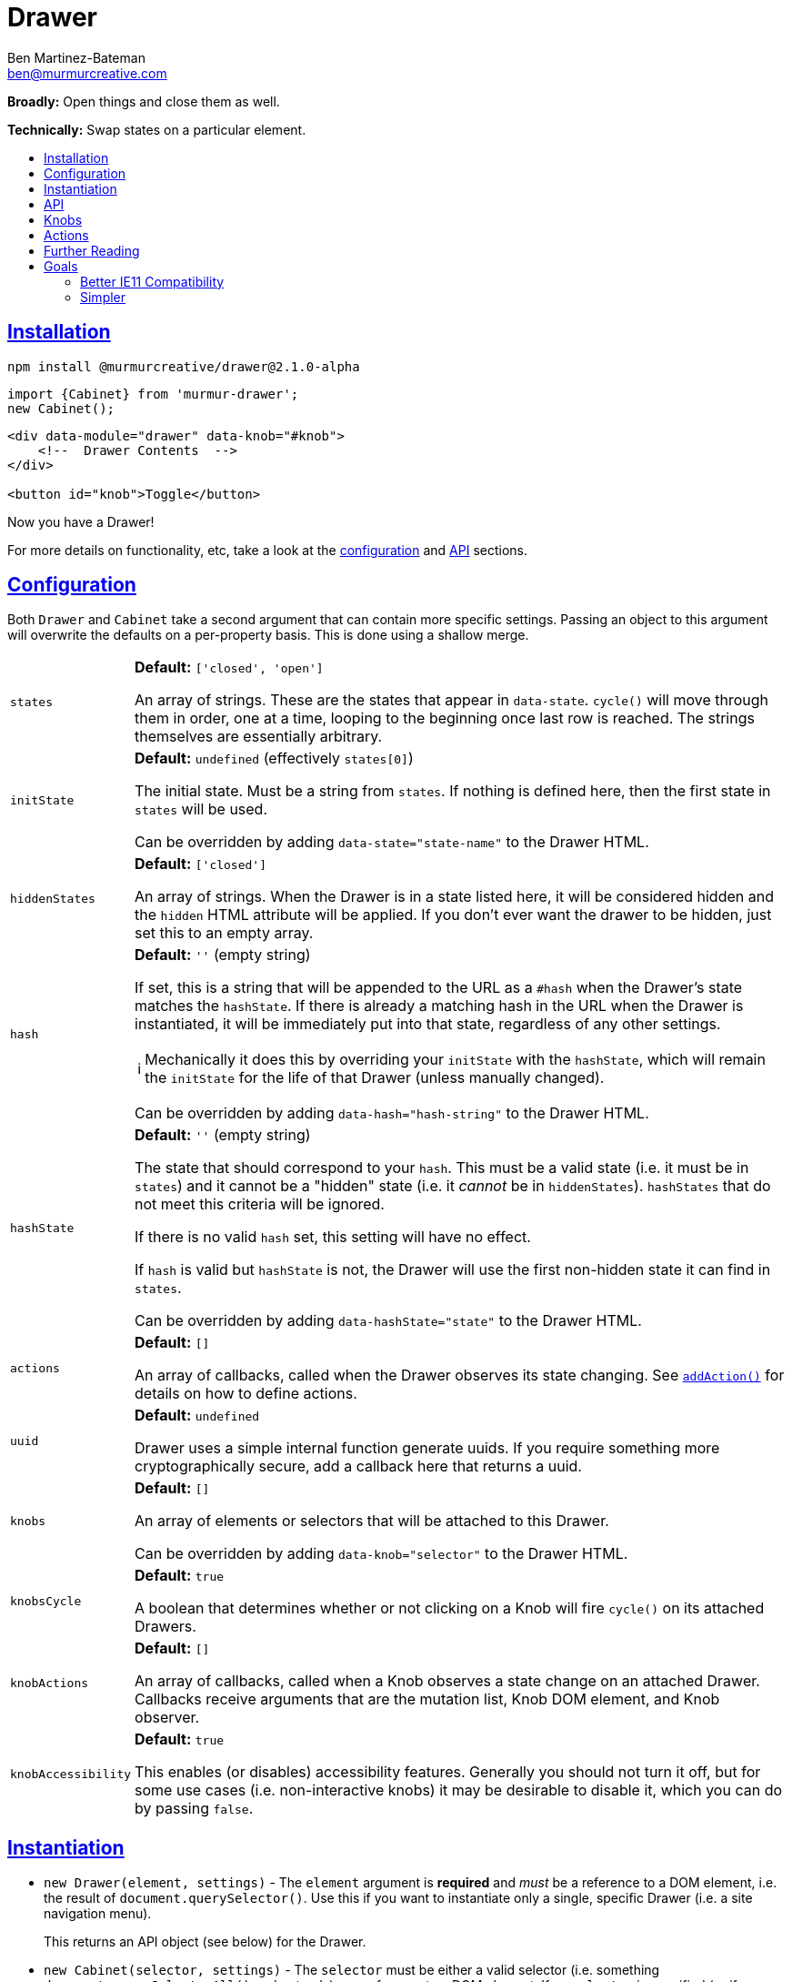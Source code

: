 :Date: 07/05/2020
:Author: Ben Martinez-Bateman
:Email: ben@murmurcreative.com
:Version: 2.1.0-alpha
:toc: macro
:toclevels: 3
:toc-title:
:sectanchors:
:sectlinks:
ifdef::env-github[]
:tip-caption: :bulb:
:note-caption: :information_source:
:important-caption: :heavy_exclamation_mark:
:caution-caption: :fire:
:warning-caption: :warning:
endif::[]
ifndef::env-github[]
:tip-caption: 💡
:note-caption: ℹ
:important-caption: ❗
:caution-caption: 🔥
:warning-caption: ⚠
endif::[]

= Drawer

*Broadly:* Open things and close them as well.

*Technically:* Swap states on a particular element.

toc::[]

== Installation

[subs="attributes"]
[source,shell script]
----
npm install @murmurcreative/drawer@{Version}
----

[source,javascript]
----
import {Cabinet} from 'murmur-drawer';
new Cabinet();
----

[source,html]
----
<div data-module="drawer" data-knob="#knob">
    <!--  Drawer Contents  -->
</div>

<button id="knob">Toggle</button>
----

Now you have a Drawer!

For more details on functionality, etc, take a look at the link:#config[configuration] and link:#api[API] sections.

[#config]
== Configuration

Both `Drawer` and `Cabinet` take a second argument that can contain more specific settings.
Passing an object to this argument will overwrite the defaults on a per-property basis.
This is done using a shallow merge.

[horizontal]
`states`:: *Default:* `['closed', 'open']`
+
An array of strings.
These are the states that appear in `data-state`.
`cycle()` will move through them in order, one at a time, looping to the beginning once last row is reached.
The strings themselves are essentially arbitrary.
`initState`:: *Default:* `undefined` (effectively `states[0]`)
+
The initial state.
Must be a string from `states`.
If nothing is defined here, then the first state in `states` will be used.
+
Can be overridden by adding `data-state="state-name"` to the Drawer HTML.
`hiddenStates`:: *Default:* `['closed']`
+
An array of strings.
When the Drawer is in a state listed here, it will be considered hidden and the `hidden` HTML attribute will be applied.
If you don't ever want the drawer to be hidden, just set this to an empty array.
`hash`:: *Default:* `''` (empty string)
+
If set, this is a string that will be appended to the URL as a `#hash` when the Drawer's state matches the `hashState`.
If there is already a matching hash in the URL when the Drawer is instantiated, it will be immediately put into that state, regardless of any other settings.
+
[NOTE]
====
Mechanically it does this by overriding your `initState` with the `hashState`, which will remain the `initState` for the life of that Drawer
(unless manually changed).
====
+
Can be overridden by adding `data-hash="hash-string"` to the Drawer HTML.
`hashState`:: *Default:* `''` (empty string)
+
The state that should correspond to your `hash`.
This must be a valid state
(i.e. it must be in `states`)
and it cannot be a "hidden" state
(i.e. it _cannot_ be in `hiddenStates`).
`hashStates` that do not meet this criteria will be ignored.
+
If there is no valid `hash` set, this setting will have no effect.
+
If `hash` is valid but `hashState` is not, the Drawer will use the first non-hidden state it can find in `states`.
+
Can be overridden by adding `data-hashState="state"` to the Drawer HTML.
`actions`:: *Default:* `[]`
+
An array of callbacks, called when the Drawer observes its state changing.
See link:#api[`addAction()`] for details on how to define actions.
`uuid`:: *Default:* `undefined`
+
Drawer uses a simple internal function generate uuids.
If you require something more cryptographically secure, add a callback here that returns a uuid.
`knobs`:: *Default:* `[]`
+
An array of elements or selectors that will be attached to this Drawer.
+
Can be overridden by adding `data-knob="selector"` to the Drawer HTML.
`knobsCycle`:: *Default:* `true`
+
A boolean that determines whether or not clicking on a Knob will fire `cycle()` on its attached Drawers.
`knobActions`:: *Default:* `[]`
+
An array of callbacks, called when a Knob observes a state change on an attached Drawer.
Callbacks receive arguments that are the mutation list, Knob DOM element, and Knob observer.
`knobAccessibility`:: *Default:* `true`
+
This enables (or disables) accessibility features.
Generally you should not turn it off, but for some use cases
(i.e. non-interactive knobs)
it may be desirable to disable it, which you can do by passing `false`.

[#instantiation]
== Instantiation

- `new Drawer(element, settings)` - The `element` argument is *required* and _must_ be a reference to a DOM element, i.e. the result of `document.querySelector()`.
Use this if you want to instantiate only a single, specific Drawer
(i.e. a site navigation menu).
+
This returns an API object (see below) for the Drawer.
- `new Cabinet(selector, settings)` - The `selector` must be either a valid selector
(i.e. something `document.querySelectorAll()` understands)
or a reference to a DOM element.
If no `selector` is specified
(or if `selector` is `undefined`)
`Cabinet` will use the default selector, which is `[data-module="drawer"]`.
+
Use this if you want to instantiate a bunch of Drawers at once with the same settings
(i.e. an accordion).
+
This returns an array of API objects (see below).
+
[NOTE]
====
Passing `undefined` to the first parameter of `Cabinet` will allow you to specify a settings object while still using the default selector.
====

[IMPORTANT]
====
`new Drawer()` will always return a `Drawer` object, but if if it's passed a non-element at instantiation it can't create an actual drawer.
To reflect this, all Drawer API objects have a simple `real` property which will be `true` when they've been passed a valid element, and `false` when they haven't.
====

[#api]
== API

Each Drawer has an API object that contains settings information as well as several methods for interacting with that Drawer.

These API objects are returned by link:#instantiation[`new Drawer()` and `new Cabinet()`], and can also be found attached to the Drawer element, under the `drawer` property.

[horizontal]
`settings`:: Contains information describing Drawer behavior.
See link:#config[Config] for full settings documentation.
`getState()`:: Returns the current state of the Drawer.
`setState(state)`:: Sets the state of the Drawer.
`setHidden(hide)`:: Sets the `hidden` attribute of the Drawer element.
`addKnob(knob)`:: Adds a link:#knobs[Knob].
`cycle(states)`:: Advances the Drawer through states.
If the `states` argument is undefined/not passed, then it will move to the next state defined in settings.
If the `states` argument is an array of valid states
(that is, states that also appear in the settings)
then it will move to the next valid state in that array.
See the link:src/drawer.ts[function definition] for more information.
`addAction(action)`:: Add a callback that will be called when the Drawer detects a state change.
The callback recieves the following arguments:
** `list` - An array of mutations detected.
** `el` - The DOM element of the Drawer.
** `observer` - The observer that is watching this drawer.

[#knobs]
== Knobs

Knobs are elements that become attached to a Drawer:
More specifically, they observe the Drawer with MutationObserver in the same way it observes itself, and fire their own actions when they detect mutations.
By default, when clicked Knobs will cycle a Drawer through its states.

Your Drawers aren't required to have Knobs, but they are a quick and easy way to implement the functionality 80% of Drawers are deployed for.

You can attach a Knob to a Drawer in one of three ways:

. Provide an element or selector in the settings at instantiation:
+
[source,javascript]
----
new Drawer(`.drawer`, {knobs: [`.knob`]})
----

. Use `addKnob` to add a Knob to an already instantiated Drawer:
+
[source,javascript]
----
(new Drawer(`.drawer`)).addKnob(`.knob`);

// or

const {addKnob} = document.querySelector(`drawer`).drawer;
addKnob(`.knob`);
----

. Provide a selector in the `data-knob` attribute:
+
[source,html]
----
<div class="drawer" data-knob=".knob"> ... </div>
----

[IMPORTANT]
====
A Drawer can have multiple Knobs, and methods 1 and 3 above can result in attaching multiple Knobs if the provided selectors match more than on element in the DOM.
====

The following is a simple, complete example that will result in a drawer that can be opened and closed by clicking on the button:

[source,javascript]
----
import {Drawer} from "murmur-drawer";

new Drawer(document.querySelector(`.drawer`));
----

[source,html]
----
<div class="drawer"
    data-knob="button[data-controls='drawer']"> 🧦🧦🧦🧦🧦🧦🧦🧦 </div>
<button data-controls="drawer"> Toggle </button>
----

[#actions]
== Actions

Actions are an important part of how we interact with drawers and knobs.
In both cases, actions have an essentially identical signature:

. `list`
+
This is an array of link:https://developer.mozilla.org/en-US/docs/Web/API/MutationRecord[MutationRecords], each of which describes an observed mutation change.
For most actions, you will be primarily concerned with these items, because they tell you what has just happened.
. `el`
+
The element that this action is attached to:
A Knob or a Drawer.
Notably this is *not* the element that is being observed;
if you want that element it can be found in `MutationRecord.target`.
This element is made available in the event that you want it to react to the mutation.
. `observer`
+
The observer that observed this mutation.
In most cases you won't need this, but it some situations it may be useful,
i.e. if you want to respond to a particular mutation by ceasing to observe.

The MutationObservers here are limited:
Both watch only for changes to the `data-state` and `hidden` attributes on drawers, and only on the element itself
(children are ignored).
However, sometimes both will trigger at the same time, i.e. if the Drawer moves into a hidden state.
`MutationRecord.attributeName` will tell you which particular attribute generated a particular MutationRecord.
`MutationRecord.oldValue` will tell you what the attribute mutated _from_.
The MutationRecord itself doesn't contain the current value, but you can easily get it from `MutationRecord.target`:

[source,javascript]
----
function someAction(list) {
    list.map(record => {
        console.log(record.target.getAttribute(record.attributeName));
    })
}
----

[NOTE]
====
If `settings.initState` differs from the state set on the Drawer at instantiation, the Drawer will fire an action as the states are brought into alignment.
If the Drawer had no state before instantiation
(i.e. it had no `data-state` attribute)
then `MutationRecord.oldValue` will be `undefined`.
This can be a good way to know when an action is being run for the first time, although there is no guarantee this is the case.
====

== Further Reading
Drawer is several dozen lines of code that manage, essentially, one thing:

[source,html]
----
data-state="open"
----

This is the single source of truth for everything Drawer does, and by taking advantage of a number of native browser features it does so efficiently and extensibly.

Using link:https://developer.mozilla.org/en-US/docs/Web/API/MutationObserver[MutationObserver], Drawer watches for state changes and reacts to them.
You are of course encouraged to use Drawer's simple API to interact with its state, but the beauty of MutationObserver is that it doesn't matter:

[source,javascript]
----
const el = document.querySelector(`.drawer`);

// Drawer API
const {setState} = el.drawer;
setState(`closed`);

// Direct access
drawer.dataset.state = `closed`;
----


== Goals

=== Better IE11 Compatibility

Trying to get v1 of this module to work with IE11 was possible, but a huge hassle.
By avoiding any framework, and keeping the source simple, my intent is to make v2 either compatible out of the box, or compatible with a minimal amount of work.
This might look like distributing a separate transpiled source file for browsers that don't support modern technologies, or a sort section in the Readme detailing how to get it working in IE11.

Whatever the case, you should be able to trust that this module will work, easily, in IE11.

=== Simpler

Instead of getting fancy with things like web components, this keeps it simple:
No frameworks or dependencies, just good old link:http://vanilla-js.com/[Vanilla JS].
